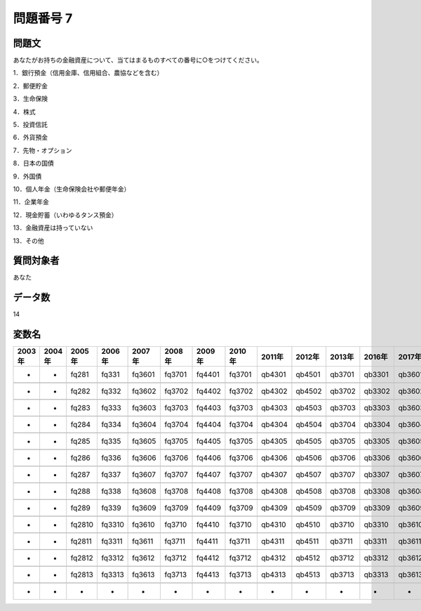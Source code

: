 ====================================================================================================
問題番号 7
====================================================================================================



.. rst-class:: question
問題文
==================


あなたがお持ちの金融資産について、当てはまるものすべての番号に○をつけてください。

1．銀行預金（信用金庫、信用組合、農協などを含む）





2．郵便貯金





3．生命保険





4．株式





5．投資信託





6．外貨預金





7．先物・オプション





8．日本の国債





9．外国債





10．個人年金（生命保険会社や郵便年金）





11．企業年金





12．現金貯蓄（いわゆるタンス預金）





13．金融資産は持っていない





13．その他





.. rst-class:: target
質問対象者
==================

あなた




.. rst-class:: question
データ数
==================


14




.. rst-class:: value_name
変数名
==================

.. csv-table::
   :header: 2003年 ,2004年 ,2005年 ,2006年 ,2007年 ,2008年 ,2009年 ,2010年 ,2011年 ,2012年 ,2013年 ,2016年 ,2017年 ,2018年 ,2020年

     -,  -,   fq281,   fq331,  fq3601,  fq3701,  fq4401,  fq3701,  qb4301,  qb4501,  qb3701,  qb3301,  qb3601,  qb3401,  QB35#01,

     -,  -,   fq282,   fq332,  fq3602,  fq3702,  fq4402,  fq3702,  qb4302,  qb4502,  qb3702,  qb3302,  qb3602,  qb3402,  QB35#02,

     -,  -,   fq283,   fq333,  fq3603,  fq3703,  fq4403,  fq3703,  qb4303,  qb4503,  qb3703,  qb3303,  qb3603,  qb3403,  QB35#03,

     -,  -,   fq284,   fq334,  fq3604,  fq3704,  fq4404,  fq3704,  qb4304,  qb4504,  qb3704,  qb3304,  qb3604,  qb3404,  QB35#04,

     -,  -,   fq285,   fq335,  fq3605,  fq3705,  fq4405,  fq3705,  qb4305,  qb4505,  qb3705,  qb3305,  qb3605,  qb3405,  QB35#05,

     -,  -,   fq286,   fq336,  fq3606,  fq3706,  fq4406,  fq3706,  qb4306,  qb4506,  qb3706,  qb3306,  qb3606,  qb3406,  QB35#06,

     -,  -,   fq287,   fq337,  fq3607,  fq3707,  fq4407,  fq3707,  qb4307,  qb4507,  qb3707,  qb3307,  qb3607,  qb3407,  QB35#07,

     -,  -,   fq288,   fq338,  fq3608,  fq3708,  fq4408,  fq3708,  qb4308,  qb4508,  qb3708,  qb3308,  qb3608,  qb3408,  QB35#08,

     -,  -,   fq289,   fq339,  fq3609,  fq3709,  fq4409,  fq3709,  qb4309,  qb4509,  qb3709,  qb3309,  qb3609,  qb3409,  QB35#09,

     -,  -,  fq2810,  fq3310,  fq3610,  fq3710,  fq4410,  fq3710,  qb4310,  qb4510,  qb3710,  qb3310,  qb3610,  qb3410,  QB35#10,

     -,  -,  fq2811,  fq3311,  fq3611,  fq3711,  fq4411,  fq3711,  qb4311,  qb4511,  qb3711,  qb3311,  qb3611,  qb3411,  QB35#11,

     -,  -,  fq2812,  fq3312,  fq3612,  fq3712,  fq4412,  fq3712,  qb4312,  qb4512,  qb3712,  qb3312,  qb3612,  qb3412,  QB35#12,

     -,  -,  fq2813,  fq3313,  fq3613,  fq3713,  fq4413,  fq3713,  qb4313,  qb4513,  qb3713,  qb3313,  qb3613,  qb3413,  QB35#13,

     -,  -,       -,       -,       -,       -,       -,       -,       -,       -,       -,       -,       -,       -,  QB35#14,
